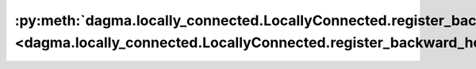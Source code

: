 :py:meth:`dagma.locally_connected.LocallyConnected.register_backward_hook <dagma.locally_connected.LocallyConnected.register_backward_hook>`
============================================================================================================================================
.. _dagma.locally_connected.LocallyConnected.register_backward_hook:
.. py:method:: register_backward_hook(hook: Callable[[Module, _grad_t, _grad_t], Union[None, _grad_t]]) -> torch.utils.hooks.RemovableHandle

   Registers a backward hook on the module.

   This function is deprecated in favor of :meth:`~torch.nn.Module.register_full_backward_hook` and
   the behavior of this function will change in future versions.

   :returns:     a handle that can be used to remove the added hook by calling
                 ``handle.remove()``
   :rtype: :class:`torch.utils.hooks.RemovableHandle`

